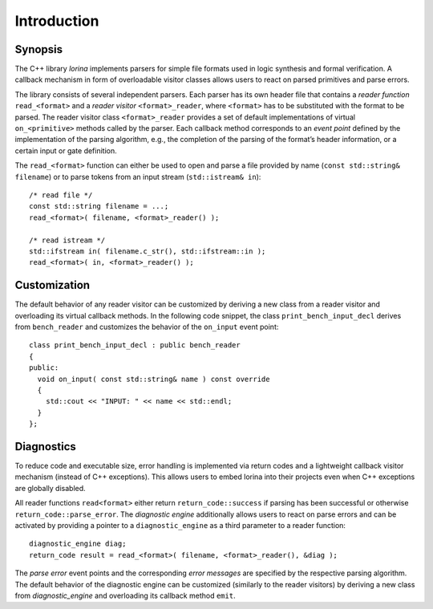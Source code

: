 Introduction
============

Synopsis
--------

The C++ library `lorina` implements parsers for simple file formats
used in logic synthesis and formal verification.  A callback mechanism
in form of overloadable visitor classes allows users to react on
parsed primitives and parse errors.

The library consists of several independent parsers.  Each parser has
its own header file that contains a `reader function`
``read_<format>`` and a `reader visitor` ``<format>_reader``, where
``<format>`` has to be substituted with the format to be parsed.  The
reader visitor class ``<format>_reader`` provides a set of default
implementations of virtual ``on_<primitive>`` methods called by the
parser.  Each callback method corresponds to an `event point` defined
by the implementation of the parsing algorithm, e.g., the completion
of the parsing of the format’s header information, or a certain input
or gate definition.

The ``read_<format>`` function can either be used to open and parse a
file provided by name (``const std::string& filename``) or to parse
tokens from an input stream (``std::istream& in``)::

  /* read file */
  const std::string filename = ...;
  read_<format>( filename, <format>_reader() );

  /* read istream */
  std::ifstream in( filename.c_str(), std::ifstream::in );
  read_<format>( in, <format>_reader() );

Customization
-------------

The default behavior of any reader visitor can be customized by
deriving a new class from a reader visitor and overloading its virtual
callback methods.  In the following code snippet, the class
``print_bench_input_decl`` derives from ``bench_reader`` and customizes
the behavior of the ``on_input`` event point::

  class print_bench_input_decl : public bench_reader
  {
  public:
    void on_input( const std::string& name ) const override
    {
      std::cout << "INPUT: " << name << std::endl;
    }
  };

Diagnostics
-----------

To reduce code and executable size, error handling is implemented via
return codes and a lightweight callback visitor mechanism (instead of
C++ exceptions).  This allows users to embed lorina into their
projects even when C++ exceptions are globally disabled.

All reader functions ``read<format>`` either return
``return_code::success`` if parsing has been successful or otherwise
``return_code::parse_error``.  The `diagnostic engine` additionally
allows users to react on parse errors and can be activated by
providing a pointer to a ``diagnostic_engine`` as a third parameter to
a reader function::

  diagnostic_engine diag;
  return_code result = read_<format>( filename, <format>_reader(), &diag );

The `parse error` event points and the corresponding `error messages`
are specified by the respective parsing algorithm.  The default
behavior of the diagnostic engine can be customized (similarly to the
reader visitors) by deriving a new class from `diagnostic_engine` and
overloading its callback method ``emit``.

